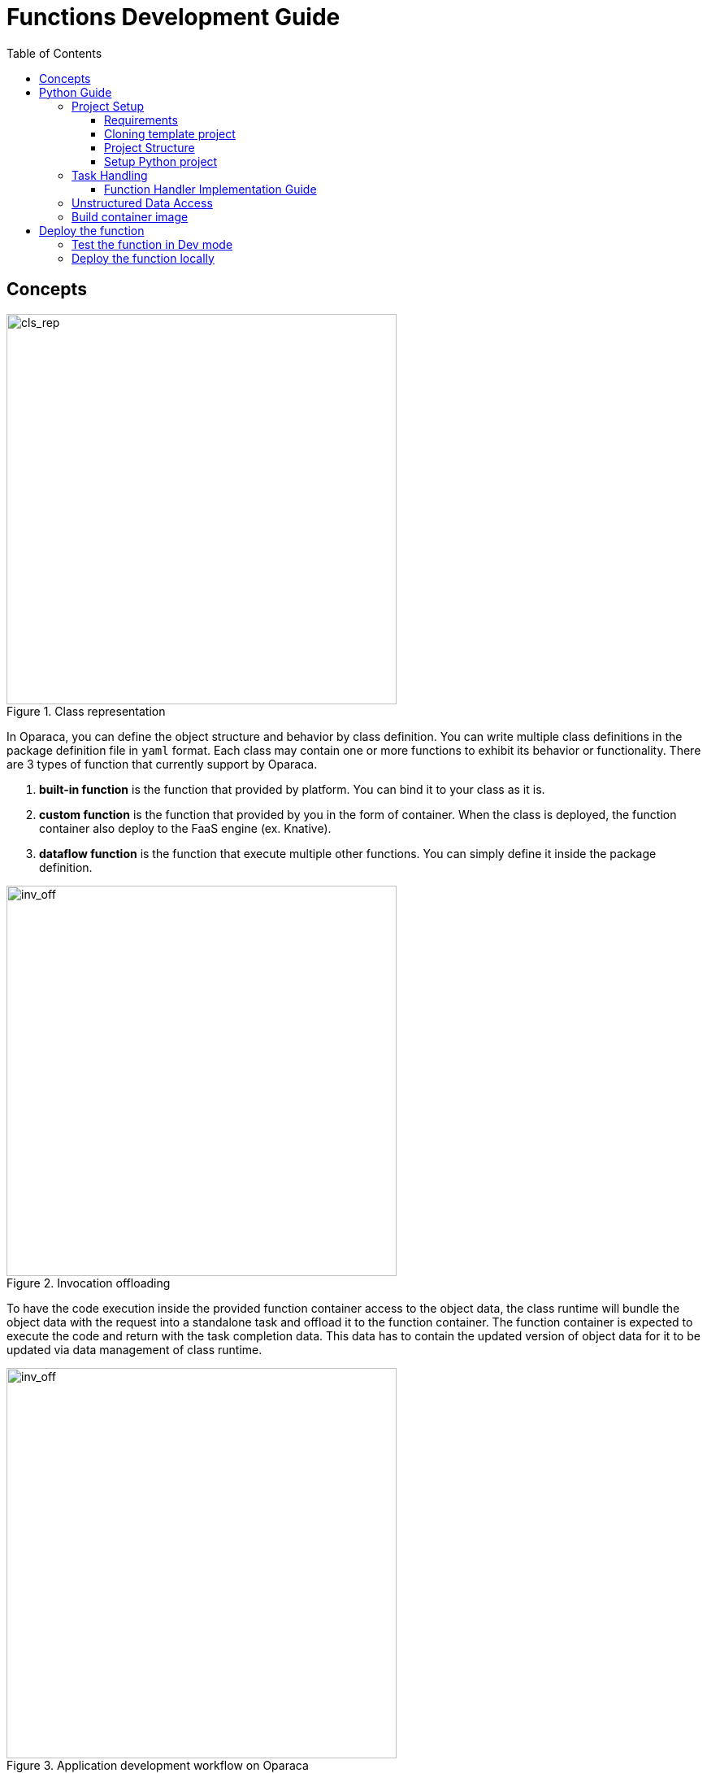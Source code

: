 = Functions Development Guide
:toc:
:toc-placement: preamble
:toclevels: 3

{empty}

== Concepts



.Class representation
image::diagrams/oaas_class_representation_v2.dio.png[cls_rep,480]

In Oparaca, you can define the object structure and behavior by class definition. You can write multiple class definitions in the package definition file in `yaml` format. Each class may contain one or more functions to exhibit its behavior or functionality. There are 3 types of function that currently support by Oparaca.

. *built-in function* is the function that provided by platform. You can bind it to your class as it is.
. *custom function* is the function that provided by you in the form of container. When the class is deployed, the function container also deploy to the FaaS engine (ex. Knative).
. *dataflow function* is the function that execute multiple other functions. You can simply define it inside the package definition.

.Invocation offloading
image::diagrams/oaas_mutable_unstructure_v3.dio.png[inv_off,480]

To have the code execution inside the provided function container access to the object data, the class runtime will bundle the object data with the request into a standalone task and offload it to the function container. The function container is expected to execute the code and return with the task completion data. This data has to contain the updated version of object data for it to be updated via data management of class runtime.

.Application development workflow on Oparaca
image::diagrams/oaas_development_workflow_v1.dio.png[inv_off,480]

To develop the application on Oparaca, you have to implement custom functions and a definition of the package. To deploy those to the Oparaca platform, you can use `ocli` to submit the package definition to be realized as the class runtime for the user, or the other system can use it.

== Python Guide

=== Project Setup
==== Requirements
* Python 3.11+
* Docker

==== Cloning template project

Clone https://github.com/pawissanutt/oprc-func-py-template[the template project] from GitHub
[source,bash]
----
git clone --depth 1 https://github.com/pawissanutt/oprc-func-py-template.git
cd oprc-func-py-template

# OPTIONAL REMOVE .git directory and create your own.
rm -rf .git
git init
----
==== Project Structure
----
.
├── config.py   # script for configuring the runtime in deployment stage
├── Dockerfile
├── main.py     # the entry point of source code
├── README.adoc
└── requirements.txt
----

==== Setup Python project
. Create a virtual environment
+
[source,bash]
----
python -m venv venv
----

. Activate a virtual environment
+
[source,bash]
----
# For powershell
./venv/Scripts/activate
# For bash
source venv/Scripts/activate
----
+
NOTE: If you did it correctly, you should see `(venv)` at the beginning of your terminal.

. Install dependency library
+
[source,bash]
----
pip install -r requirements.txt
----

=== Task Handling

Open `main.py` file
[source,python,linenums]
----
import logging
import oaas_sdk_py as oaas
import uvicorn
from fastapi import Request, FastAPI, HTTPException
from oaas_sdk_py import OaasInvocationCtx
import os

LOG_LEVEL = os.getenv("LOG_LEVEL", "INFO")  # <1>
level = logging.getLevelName(LOG_LEVEL)
logging.basicConfig(level=level)


class GreetingHandler(oaas.Handler):  # <2>
    async def handle(self, ctx: OaasInvocationCtx):
        name = ctx.args.get('name', 'world')
        ctx.resp_body = {"msg": "hello " + name}


app = FastAPI() # <3>
router = oaas.Router()
router.register(GreetingHandler())


@app.post('/')
async def handle(request: Request): # <4>
    body = await request.json()
    logging.debug("request %s", body)
    resp = await router.handle_task(body)
    logging.debug("completion %s", resp)
    if resp is None:
        raise HTTPException(status_code=404, detail="No handler matched")
    return resp

if __name__ == "__main__":
    uvicorn.run(app, host="0.0.0.0", port=8080)
----

<1> Lines 8-10 are boilerplate code for setting Python's logger

<2> Lines 13-16 are the function handler (class that extend `oaas.Handler`) that contains the logic of this custom function.
<3> Lines 19-21 are configuring the SDK to use the provided `GreetingHandler`.
<4> Lines 25-35 are boilerplate code for binding the SDK with FastAPI framework.

NOTE: TLDR; You only need to focus on `GreetingHandler` in Line 19-21

==== Function Handler Implementation Guide
To create the function handler, you have to create a class that extend `oaas.Handler` and implement a `handle` function that accept `OaasInvocationCtx` as the input.

With `OaasInvocationCtx` input, you can use it to access the request input or modify the object state.

Example:

* To get the args parameter
+
[source,python]
----
name = ctx.args['name']
----

* To get the body of request as a dict
+
[source,python]
----
body = ctx.task.req_body
----

* To set the return data of this function
+
[source,python]
----
ctx.resp_body = {"msg": "hello " + name}
----

* To get the state data of main object (object that got function call)
+
[source,python]
----
main_data =  ctx.task.main_obj.data
name =  ctx.task.main_obj.data.get('name')
----

* To update the state data of main object (object that got function call)
+
[source,python]
----
ctx.task.main_obj.data = {"foo": "bar"}
----

* To update the state data of output object (object that function will produce)
+
[source,python]
----
ctx.task.output_obj.data = {"foo": "bar"}
----


=== Unstructured Data Access

* To load the file of given key
+
[source,python]
----
import aiohttp

async def write_to_file(resp, file_path):
    with open(file_path, "wb") as f:
        async for chunk in resp.content.iter_chunked(1024):
            f.write(chunk)

async with aiohttp.ClientSession() as session:
    async with await ctx.load_main_file(session, "key_of_file") as resp:
        await write_to_file(resp, "path_to_local_file")
----
* To upload the file of given key
+
[source,python]
----
async with aiohttp.ClientSession() as session:
    # FOR OUTPUT OBJECT
    await ctx.upload_file(session, "key_of_file", "path_to_local_file")
    # FOR MAIN OBJECT
    await ctx.upload_main_file(session, "key_of_file", "path_to_local_file")
----


=== Build container image
[source,bash]
----
docker -t <image tag> .
# PUSH IMAGE TO CONTAINER REGISTRY
docker push <image tag>
----


== Deploy the function

After build the container image, you can simply add the image tag to function definition in package file. Kubernetes runtime will automatically pull the image from container registry.

NOTE: Check out this link:PACKAGE_REFERENCE.adoc[reference] for writing package definitions.

[source, yaml]
----
name: example
functions:
  - name: record.random
    type: TASK
    provision:
      knative: # 👇 put image tag here
        image: ghcr.io/hpcclab/oaas/json-update-fn-py
----

=== Test the function in Dev mode

First, install or download `ocli`: link:../cli/README.adoc[guide]


. Start server
+
[source,bash]
----
python main.py
----

. Apply `pkg.yml` via `ocli`
+
[source,bash]
----
ocli dev pa pkg.yml
----

. Create a new object
+
[source,bash]
----
ocli dev object-create example.greeter -s
----
+
NOTE: With `-s`, the ID of new object will be saved locally to be used by next command.

. Invoke the `greet` function of `greeter` object
+
[source,bash]
----
ocli dev invoke greet
#OR
ocli dev invoke -m "<ID of object>" greet
----

=== Deploy the function locally

It is a little tricky, when you want to use the function locally *without* push the image to container registry. Because of *Knative* limitation, it needs to pull the image from registry, even if there is the image locally. To work around this problem, you have to deploy function with the Kubernetes deployment. In this case, you only need to change `knative` to `deployment` in package file.

[source, yaml]
----
name: example
functions:
  - name: record.random
    type: TASK
    provision:
      deployment: # CHANGE HERE
        image: ghcr.io/hpcclab/oaas/json-update-fn-py
        pullPolicy: IfNotPresent # REQUIRED FOR AVOIDING IMAGE PULLING
----
NOTE: the other configurations may not be 100% compatible between `knative` and `deployment`.


